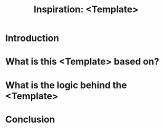 #+TITLE: Inspiration: <Template>


* Introduction



* What is this <Template> based on?




* What is the logic behind the <Template>






* Conclusion
